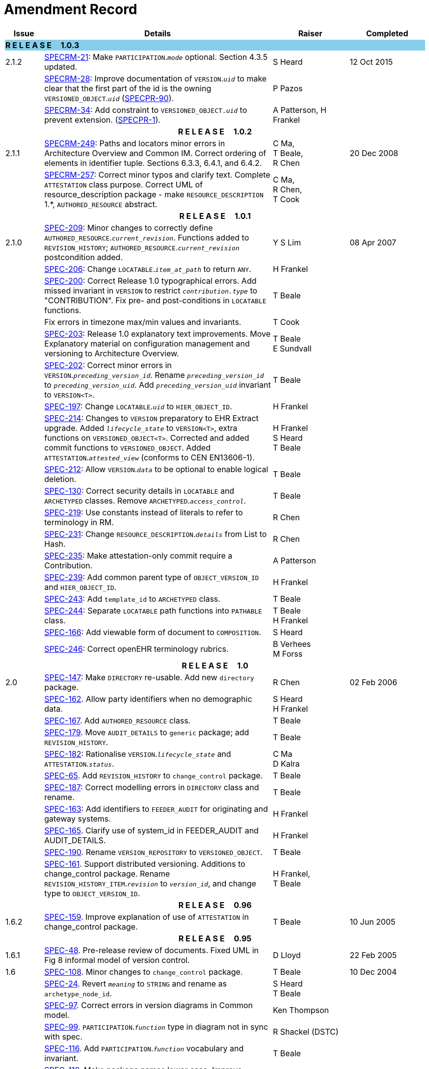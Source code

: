 = Amendment Record

[cols="1,6,2,2", options="header"]
|===
|Issue|Details|Raiser|Completed

4+^|*R E L E A S E{nbsp}{nbsp}{nbsp}{nbsp}{nbsp}1.0.3*
{set:cellbgcolor:skyblue}

|[[latest_issue]]2.1.2
{set:cellbgcolor!}
|https://openehr.atlassian.net/browse/SPECRM-21[SPECRM-21]: Make `PARTICIPATION`.`_mode_` optional. Section 4.3.5 updated.
|S Heard
|[[latest_issue_date]]12 Oct 2015

|
|https://openehr.atlassian.net/browse/SPECRM-28[SPECRM-28]: Improve documentation of `VERSION`.`_uid_` to make clear that the first part of the id is the owning `VERSIONED_OBJECT`.`_uid_` (https://openehr.atlassian.net/browse/SPECPR-90[SPECPR-90]).
|P Pazos
|

|
|https://openehr.atlassian.net/browse/SPECRM-34[SPECRM-34]: Add constraint to `VERSIONED_OBJECT._uid_` to prevent extension. (https://openehr.atlassian.net/browse/SPECPR-1[SPECPR-1]).
|A Patterson,
 H Frankel
|
4+^h|*R E L E A S E{nbsp}{nbsp}{nbsp}{nbsp}{nbsp}1.0.2*

|2.1.1
|https://openehr.atlassian.net/browse/SPECRM-249[SPECRM-249]: Paths and locators minor errors in Architecture Overview and Common IM. Correct ordering of elements in identifier tuple. Sections 6.3.3, 6.4.1, and 6.4.2.
|C Ma, +
 T Beale, +
 R Chen
|20 Dec 2008

|
|https://openehr.atlassian.net/browse/SPECRM-257[SPECRM-257]: Correct minor typos and clarify text. Complete `ATTESTATION` class purpose.  Correct UML of resource_description package - make `RESOURCE_DESCRIPTION` 1.*, `AUTHORED_RESOURCE` abstract.
|C Ma, +
 R Chen, +
 T Cook
|

4+^h|*R E L E A S E{nbsp}{nbsp}{nbsp}{nbsp}{nbsp}1.0.1*

|2.1.0
|https://openehr.atlassian.net/browse/SPEC-209[SPEC-209]: Minor changes to correctly define `AUTHORED_RESOURCE`.`_current_revision_`. Functions added to `REVISION_HISTORY`; `AUTHORED_RESOURCE`.`_current_revision_` postcondition added.
|Y S Lim
|08 Apr 2007

|
|https://openehr.atlassian.net/browse/SPEC-206[SPEC-206]: Change `LOCATABLE`.`_item_at_path_` to return `ANY`.
|H Frankel
|

|
|https://openehr.atlassian.net/browse/SPEC-200[SPEC-200]: Correct Release 1.0 typographical errors. Add missed invariant in `VERSION` to restrict `_contribution.type_` to "CONTRIBUTION". Fix pre- and post-conditions in `LOCATABLE` functions.
|T Beale
|

|
|Fix errors in timezone max/min values and invariants.
|T Cook
|

|
|https://openehr.atlassian.net/browse/SPEC-203[SPEC-203]: Release 1.0 explanatory text improvements. Move Explanatory material on configuration management and versioning to Architecture Overview.
|T Beale +
 E Sundvall
|

|
|https://openehr.atlassian.net/browse/SPEC-202[SPEC-202]: Correct minor errors in `VERSION`.`_preceding_version_id_`. Rename `_preceding_version_id_` to `_preceding_version_uid_`. Add `_preceding_version_uid_` invariant to `VERSION<T>`.
|T Beale
|

|
|https://openehr.atlassian.net/browse/SPEC-197[SPEC-197]: Change `LOCATABLE`.`_uid_` to `HIER_OBJECT_ID`.
|H Frankel
|

|
|https://openehr.atlassian.net/browse/SPEC-214[SPEC-214]: Changes to `VERSION` preparatory to EHR Extract upgrade. Added `_lifecycle_state_` to `VERSION<T>`, extra functions on `VERSIONED_OBJECT<T>`. Corrected and added commit functions to `VERSIONED_OBJECT`. Added `ATTESTATION`.`_attested_view_` (conforms to CEN EN13606-1).
|H Frankel +
 S Heard +
 T Beale
|

|
|https://openehr.atlassian.net/browse/SPEC-212[SPEC-212]: Allow `VERSION`.`_data_` to be optional to enable logical deletion.
|T Beale
|

|
|https://openehr.atlassian.net/browse/SPEC-130[SPEC-130]: Correct security details in `LOCATABLE` and `ARCHETYPED` classes. Remove `ARCHETYPED`.`_access_control_`.
|T Beale
|

|
|https://openehr.atlassian.net/browse/SPEC-219[SPEC-219]: Use constants instead of literals to refer to terminology in RM.
|R Chen
|

|
|https://openehr.atlassian.net/browse/SPEC-231[SPEC-231]: Change `RESOURCE_DESCRIPTION`.`_details_` from List to Hash.
|R Chen
|

|
|https://openehr.atlassian.net/browse/SPEC-235[SPEC-235]: Make attestation-only commit require a Contribution.
|A Patterson
|

|
|https://openehr.atlassian.net/browse/SPEC-239[SPEC-239]: Add common parent type of `OBJECT_VERSION_ID` and `HIER_OBJECT_ID`.
|H Frankel
|

|
|https://openehr.atlassian.net/browse/SPEC-243[SPEC-243]: Add `template_id` to `ARCHETYPED` class.
|T Beale
|

|
|https://openehr.atlassian.net/browse/SPEC-244[SPEC-244]: Separate `LOCATABLE` path functions into `PATHABLE` class.
|T Beale +
 H Frankel
|

|
|https://openehr.atlassian.net/browse/SPEC-166[SPEC-166]: Add viewable form of document to `COMPOSITION`.
|S Heard
|

|
|https://openehr.atlassian.net/browse/SPEC-246[SPEC-246]: Correct openEHR terminology rubrics.
|B Verhees +
 M Forss
|

4+^h|*R E L E A S E{nbsp}{nbsp}{nbsp}{nbsp}{nbsp}1.0*

|2.0 
|https://openehr.atlassian.net/browse/SPEC-147[SPEC-147]: Make `DIRECTORY` re-usable. Add new `directory` package.
|R Chen
|02 Feb 2006


|
|https://openehr.atlassian.net/browse/SPEC-162[SPEC-162]. Allow party identifiers when no demographic data.
|S Heard +
 H Frankel
|

|
|https://openehr.atlassian.net/browse/SPEC-167[SPEC-167]. Add `AUTHORED_RESOURCE` class.
|T Beale
|

|
|https://openehr.atlassian.net/browse/SPEC-179[SPEC-179]. Move `AUDIT_DETAILS` to `generic` package; add `REVISION_HISTORY`.
|T Beale
|

|
|https://openehr.atlassian.net/browse/SPEC-182[SPEC-182]: Rationalise `VERSION`.`_lifecycle_state_` and `ATTESTATION`.`_status_`.
|C Ma +
 D Kalra
|

|
|https://openehr.atlassian.net/browse/SPEC-65[SPEC-65]. Add `REVISION_HISTORY` to `change_control` package.
|T Beale
|

|
|https://openehr.atlassian.net/browse/SPEC-187[SPEC-187]: Correct modelling errors in `DIRECTORY` class and rename.
|T Beale
|

|
|https://openehr.atlassian.net/browse/SPEC-163[SPEC-163]: Add identifiers to `FEEDER_AUDIT` for originating and gateway systems.
|H Frankel
|

|
|https://openehr.atlassian.net/browse/SPEC-165[SPEC-165]. Clarify use of system_id in FEEDER_AUDIT and AUDIT_DETAILS.
|H Frankel
|

|
|https://openehr.atlassian.net/browse/SPEC-190[SPEC-190]. Rename `VERSION_REPOSITORY` to `VERSIONED_OBJECT`.
|T Beale
|

|
|https://openehr.atlassian.net/browse/SPEC-161[SPEC-161]. Support distributed versioning. Additions to change_control package. Rename `REVISION_HISTORY_ITEM`.`_revision_` to `_version_id_`, and change type to `OBJECT_VERSION_ID`.
|H Frankel, +
 T Beale
|

4+^h|*R E L E A S E{nbsp}{nbsp}{nbsp}{nbsp}{nbsp}0.96*

|1.6.2 
|https://openehr.atlassian.net/browse/SPEC-159[SPEC-159]. Improve explanation of use of `ATTESTATION` in change_control package.  
|T Beale 
|10 Jun 2005

4+^h|*R E L E A S E{nbsp}{nbsp}{nbsp}{nbsp}{nbsp}0.95*

|1.6.1 
|https://openehr.atlassian.net/browse/SPEC-48[SPEC-48]. Pre-release review of documents. Fixed UML in Fig 8 informal model of version control.
|D Lloyd 
|22 Feb 2005


|1.6 
|https://openehr.atlassian.net/browse/SPEC-108[SPEC-108]. Minor changes to `change_control` package.  
|T Beale
|10 Dec 2004


|
|https://openehr.atlassian.net/browse/SPEC-24[SPEC-24]. Revert `_meaning_` to `STRING` and rename as `archetype_node_id`.
|S Heard +
 T Beale
|

|
|https://openehr.atlassian.net/browse/SPEC-97[SPEC-97]. Correct errors in version diagrams in Common model.
|Ken Thompson
|

|
|https://openehr.atlassian.net/browse/SPEC-99[SPEC-99]. `PARTICIPATION`.`_function_` type in diagram not in sync with spec.
|R Shackel (DSTC)
|

|
|https://openehr.atlassian.net/browse/SPEC-116[SPEC-116]. Add `PARTICIPATION`.`_function_` vocabulary and invariant.
|T Beale
|

|
|https://openehr.atlassian.net/browse/SPEC-118[SPEC-118]. Make package names lower case.  Improve presentation of `identification` section; move some text to data types IM document, `basic` package.
|T Beale
|

|
|https://openehr.atlassian.net/browse/SPEC-111[SPEC-111]. Move `identification` Package to `support`.
|DSTC
|

4+^h|*R E L E A S E{nbsp}{nbsp}{nbsp}{nbsp}{nbsp}0.9*

|1.5 
|https://openehr.atlassian.net/browse/SPEC-80[SPEC-80]. Remove `ARCHETYPED`.`_concept_` - not needed in data +
 https://openehr.atlassian.net/browse/SPEC-81[SPEC-81]. `LINK` should be unidirectional.
 https://openehr.atlassian.net/browse/SPEC-83[SPEC-83]. `RELATED_PARTY`.`_party_` should be optional.
 https://openehr.atlassian.net/browse/SPEC-85[SPEC-85]. `LOCATABLE`.`_synthesised_` not needed. Add vocabulary for `FEEDER_AUDIT`.`_change_type_`.
 https://openehr.atlassian.net/browse/SPEC-86[SPEC-86]. `LOCATABLE`.`_presentation_` not needed.
|DSTC
|09 Mar 2004


|
|https://openehr.atlassian.net/browse/SPEC-91[SPEC-91]. Correct anomalies in use of `CODE_PHRASE` and `DV_CODED_TEXT`. Changed `PARTICIPATION`.`_mode_`, changed `ATTESTATION`.`_status_`, `RELATED_PARTY`.`_relationship_`, `VERSION_AUDIT`.`_change_type_`, `FEEDER_AUDIT`.`_change_type_` to to `DV_CODED_TEXT`.
|T Beale, +
 S Heard
|

|
|https://openehr.atlassian.net/browse/SPEC-94[SPEC-94]. Add `_lifecycle_` state attribute to `VERSION`; correct `DV_STATE`.
|DSTC
|

|
|*Formally validated using ISE Eiffel 5.4.*
|
|

|1.4.12 
|https://openehr.atlassian.net/browse/SPEC-71[SPEC-71]. Allow version ids to be optional in `TERMINOLOGY_ID`.
|T Beale
|25 Feb 2004


|
|https://openehr.atlassian.net/browse/SPEC-44[SPEC-44]. Add reverse ref from `VERSION_REPOSITORY<T`> to owner object.
|D Lloyd
|

|
|https://openehr.atlassian.net/browse/SPEC-63[SPEC-63]. `ATTESTATION` should have a `_status_` attribute.
|D Kalra
|

|
|https://openehr.atlassian.net/browse/SPEC-46[SPEC-46]. Rename `COORDINATED_TERM` and `DV_CODED_TEXT`.`_definition_`.
|T Beale
|
|1.4.11 
|https://openehr.atlassian.net/browse/SPEC-56[SPEC-56]. References in `common.VERSION` classes should be `OBJECT_REFs`.
|T Beale 
|02 Nov 2003


|1.4.10 
|https://openehr.atlassian.net/browse/SPEC-45[SPEC-45]. Remove `VERSION_REPOSITORY`.`_status_`. 
|D Lloyd, T Beale
|21 Oct 2003

|1.4.9 
|https://openehr.atlassian.net/browse/SPEC-25[SPEC-25]. Allow `ATTESTATIONs` to attest parts of `COMPOSITIONs`.  Change made due to CEN TC/251 joint WGM, Rome, Feb 2003. +
 https://openehr.atlassian.net/browse/SPEC-43[SPEC-43]. Move External package to Common RM and rename to Identification (incorporates https://openehr.atlassian.net/browse/SPEC-36[SPEC-36] - Add `HIER_OBJECT_ID` class, make `OBJECT_ID` class abstract.)
|D Kalra, +
 D Lloyd, +
 T Beale
|09 Oct 2003

|1.4.8 
|https://openehr.atlassian.net/browse/SPEC-41[SPEC-41]. Visually differentiate primitive types in openEHR documents.
|D Lloyd 
|04 Oct 2003

|1.4.7 
|https://openehr.atlassian.net/browse/SPEC-13[SPEC-13]. Rename key classes according to CEN ENV13606.
|S Heard, +
 D Kalra, +
 T Beale
|15 Sep 2003

|1.4.6 
|https://openehr.atlassian.net/browse/SPEC-12[SPEC-12]. Add presentation attribute to `LOCATABLE`. +
 https://openehr.atlassian.net/browse/SPEC-27[SPEC-27]. Move feeder_audit to `LOCATABLE` to be compatible with CEN 13606 revision. Add new class `FEEDER_AUDIT`.
|D Kalra 
|20 Jun 2003

|1.4.5 
|https://openehr.atlassian.net/browse/SPEC-20[SPEC-20]. Move `VERSION`.`_charset_` to `DV_TEXT`, `_territory_` to `TRANSACTION`. Remove `VERSION`.`_language_`.
|A Goodchild 
|10 Jun 2003

|1.4.4 
|https://openehr.atlassian.net/browse/SPEC-7[SPEC-7]. Add `RELATED_PARTY` class to `generic` package. +
 https://openehr.atlassian.net/browse/SPEC-17[SPEC-17]. Renamed `VERSION`.`_parent_version_id_` to `_preceding_version_id_`.
|S Heard, +
 D Kalra
|11 Apr 2003

|1.4.3 
|Major alterations due to https://openehr.atlassian.net/browse/SPEC-3[SPEC-3], https://openehr.atlassian.net/browse/SPEC-4[SPEC-4]. `ARCHETYPED` class no longer inherits from `LOCATABLE`, now related by association. Redesign of Change Control package. Document structure improved. (Formally validated)
|T Beale, +
 Z Tun
|18 Mar 2003

|1.4.2 
|Moved External package to Support RM. Corrected `CONTRIBUTION`.  description to `DV_TEXT`. Made `PARTICIPATION`.`_time_` optional. (Formally validated).
|T Beale 
|25 Feb 2003

|1.4.1 
|Formally validated using ISE Eiffel 5.2. Corrected types of `VERSIONABLE`.`_language_`, `_charset_`, `_territory_`. Added `ARCHETYPED`.`_uid_`: `OBJECT_ID`. Renamed `ARCHETYPE_ID`.`_rm_source_` to `_rm_originator_`, and `_rm_level_` to `_rm_concept_`; added `_archetype_originator_`. Rewrote archetype id section. Changed `PARTICIPATION`.`_mode`_ to `COORDINATED_TERM` & fixed invariant.
|T Beale, +
 D Kalra
|18 Feb 2003

|1.4 
|Changes post CEN WG meeting Rome Feb 2003. Changed `ARCHETYPED`.`_meaning_` from `STRING` to `DV_TEXT`. Added `CONTRIBUTION`.  name invariant. Removed `AUTHORED_VA` and `ACQUIRED_VA` audit types, moved feeder audit to the EHR RM.  `VERSIONABLE`.`_code_set_` renamed to `_charset_`. Fixed pre/post condition of `OBJECT_ID`.`_context_id_`, added `OBJECT_ID`.`_has_context_id_`. Changed `TERMINOLOGY_ID` string syntax.
|T Beale, +
 D Kalra, +
 D Lloyd
|8 Feb 2003

|1.3.5 
|Removed segment from archetype_id; corrected inconsistencies in diagrams and class texts.
|Z Tun, +
 T Beale
|3 Jan 2003

|1.3.4 
|Removed inheritance from `VERSIONABLE` to `ARCHETYPED`. 
|T Beale 
|3 Jan 2003

|1.3.3 
|Minor corrections: `OBJECT_ID`; changed syntax of `TERMINOLOGY_ID`. Corrected Fig 6.
|T Beale 
|17 Nov 2002

|1.3.2 
|Added Generic Package; added `PARTICIPATION` and changed and moved `ATTESTATION` class.
|T Beale 
|8 Nov 2002

|1.3.1 
|Removed EXTERNAL_ID.iso_oid. Remodelled `EXTERNAL_ID` into new classes - `OBJECT_REF` and `OBJECT_ID`. Remodelled all change control classes.
|T Beale, +
 D Lloyd, +
 M Darlison, +
 A Goodchild
|22 Oct 2002

|1.3 
|Moved ARCHETYPE_ID.iso_oid to `EXTERNAL_ID`. `DV_LINK` no longer a data type; renamed to `LINK`.
|T Beale 
|22 Oct 2002

|1.2 
|Removed Structure package to own document. Improved CM diagrams.
|T Beale 
|11 Oct 2002

|1.1 
|Removed HCA_ID. Included Spatial package from EHR RM.  Renamed `SPATIAL` to `STRUCTURE`.
|T Beale 
|16 Sep 2002

|1.0 
|Taken from EHR RM. 
|T Beale 
|26 Aug 2002

|===

